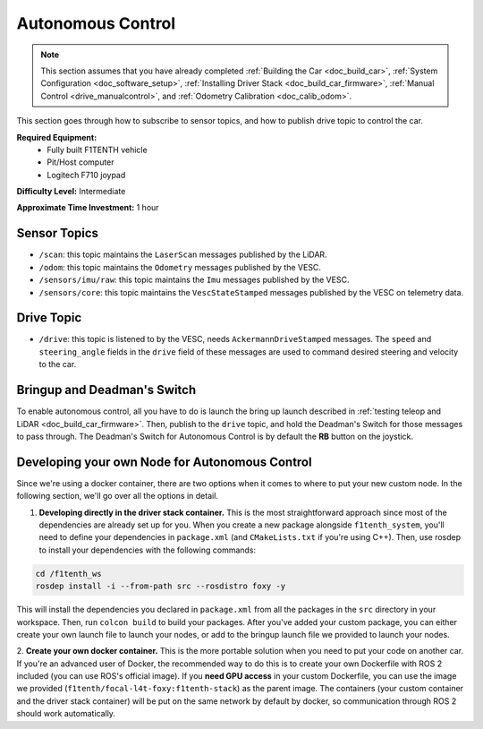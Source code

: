 .. _doc_drive_autonomous:

Autonomous Control
=====================

.. note:: This section assumes that you have already completed :ref:`Building the Car <doc_build_car>`, :ref:`System Configuration <doc_software_setup>`, :ref:`Installing Driver Stack <doc_build_car_firmware>`, :ref:`Manual Control <drive_manualcontrol>`, and :ref:`Odometry Calibration <doc_calib_odom>`.

This section goes through how to subscribe to sensor topics, and how to publish drive topic to control the car.

**Required Equipment:**
    * Fully built F1TENTH vehicle
    * Pit/Host computer
    * Logitech F710 joypad

**Difficulty Level:** Intermediate

**Approximate Time Investment:** 1 hour

Sensor Topics
---------------
* ``/scan``: this topic maintains the ``LaserScan`` messages published by the LiDAR.
* ``/odom``: this topic maintains the ``Odometry`` messages published by the VESC.
* ``/sensors/imu/raw``: this topic maintains the ``Imu`` messages published by the VESC.
* ``/sensors/core``: this topic maintains the ``VescStateStamped`` messages published by the VESC on telemetry data.

Drive Topic
---------------
* ``/drive``: this topic is listened to by the VESC, needs ``AckermannDriveStamped`` messages. The ``speed`` and ``steering_angle`` fields in the ``drive`` field of these messages are used to command desired steering and velocity to the car.

Bringup and Deadman's Switch
-------------------------------
To enable autonomous control, all you have to do is launch the bring up launch described in :ref:`testing teleop and LiDAR <doc_build_car_firmware>`. Then, publish to the ``drive`` topic, and hold the Deadman's Switch for those messages to pass through. The Deadman's Switch for Autonomous Control is by default the **RB** button on the joystick.

Developing your own Node for Autonomous Control
--------------------------------------------------
Since we're using a docker container, there are two options when it comes to where to put your new custom node. In the following section, we'll go over all the options in detail.

1. **Developing directly in the driver stack container.** This is the most straightforward approach since most of the dependencies are already set up for you. When you create a new package alongside ``f1tenth_system``, you'll need to define your dependencies in ``package.xml`` (and ``CMakeLists.txt`` if you're using C++). Then, use rosdep to install your dependencies with the following commands:

.. code-block:: bash
    
    cd /f1tenth_ws
    rosdep install -i --from-path src --rosdistro foxy -y

This will install the dependencies you declared in ``package.xml`` from all the packages in the ``src`` directory in your workspace. Then, run ``colcon build`` to build your packages. After you've added your custom package, you can either create your own launch file to launch your nodes, or add to the bringup launch file we provided to launch your nodes.

2. **Create your own docker container.** This is the more portable solution when you need to put your code on another car.
If you're an advanced user of Docker, the recommended way to do this is to create your own Dockerfile with ROS 2 included (you can use ROS's official image). If you **need GPU access** in your custom Dockerfile, you can use the image we provided (``f1tenth/focal-l4t-foxy:f1tenth-stack``) as the parent image. The containers (your custom container and the driver stack container) will be put on the same network by default by docker, so communication through ROS 2 should work automatically.